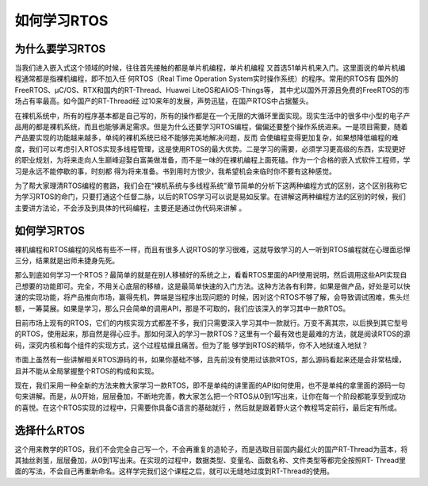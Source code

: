 .. vim: syntax=rst

如何学习RTOS
=============

为什么要学习RTOS
~~~~~~~~~~~~~~~~~~

当我们进入嵌入式这个领域的时候，往往首先接触的都是单片机编程，单片机编程
又首选51单片机来入门。这里面说的单片机编程通常都是指裸机编程，即不加入任
何RTOS（Real Time Operation System实时操作系统）的程序。常用的RTOS有
国外的FreeRTOS、μC/OS、RTX和国内的RT-Thread、Huawei LiteOS和AliOS-Things等，
其中尤以国外开源且免费的FreeRTOS的市场占有率最高。如今国产的RT-Thread经
过10来年的发展，声势迅猛，在国产RTOS中占据鳌头。

在裸机系统中，所有的程序基本都是自己写的，所有的操作都是在一个无限的大循环里面实现。现实生活中的很多中小型的电子产品用的都是裸机系统，而且也能够满足需求。但是为什么还要学习RTOS编程，偏偏还要整个操作系统进来。一是项目需要，随着产品要实现的功能越来越多，单纯的裸机系统已经不能够完美地解决问题，反而
会使编程变得更加复杂，如果想降低编程的难度，我们可以考虑引入RTOS实现多线程管理，这是使用RTOS的最大优势。二是学习的需要，必须学习更高级的东西，实现更好的职业规划，为将来走向人生巅峰迎娶白富美做准备，而不是一味的在裸机编程上面死磕。作为一个合格的嵌入式软件工程师，学习是永远不能停歇的事，时刻都
得为将来准备。书到用时方恨少，我希望机会来临时你不要有这种感觉。

为了帮大家理清RTOS编程的套路，我们会在“裸机系统与多线程系统”章节简单的分析下这两种编程方式的区别，这个区别我称它为学习RTOS的命门，只要打通这个任督二脉，以后的RTOS学习可以说是易如反掌。在讲解这两种编程方法的区别的时候，我们主要讲方法论，不会涉及到具体的代码编程，主要还是通过伪代码来讲解
。

.. _如何学习rtos-1:

如何学习RTOS
~~~~~~~~~~~~~~~~

裸机编程和RTOS编程的风格有些不一样，而且有很多人说RTOS的学习很难，这就导致学习的人一听到RTOS编程就在心理面忌惮三分，结果就是出师未捷身先死。

那么到底如何学习一个RTOS？最简单的就是在别人移植好的系统之上，看看RTOS里面的API使用说明，然后调用这些API实现自己想要的功能即可。完全，不用关心底层的移植，这是最简单快速的入门方法。这种方法各有利弊，如果是做产品，好处是可以快速的实现功能，将产品推向市场，赢得先机，弊端是当程序出现问题的
时候，因对这个RTOS不够了解，会导致调试困难，焦头烂额，一筹莫展。如果是学习，那么只会简单的调用API，那是不可取的，我们应该深入的学习其中一款RTOS。

目前市场上现有的RTOS，它们的内核实现方式都差不多，我们只需要深入学习其中一款就行。万变不离其宗，以后换到其它型号的RTOS，使用起来，那自然是得心应手。那如何深入的学习一款RTOS？这里有一个最有效也是最难的方法，就是阅读RTOS的源码，深究内核和每个组件的实现方式，这个过程枯燥且痛苦。但为了能
够学到RTOS的精华，你不入地狱谁入地狱？

市面上虽然有一些讲解相关RTOS源码的书，如果你基础不够，且先前没有使用过该款RTOS，那么源码看起来还是会非常枯燥，且并不能从全局掌握整个RTOS的构成和实现。

现在，我们采用一种全新的方法来教大家学习一款RTOS，即不是单纯的讲里面的API如何使用，也不是单纯的拿里面的源码一句句来讲解。而是，从0开始，层层叠加，不断地完善，教大家怎么把一个RTOS从0到1写出来，让你在每一个阶段都能享受到成功的喜悦。在这个RTOS实现的过程中，只需要你具备C语言的基础就行
，然后就是跟着野火这个教程笃定前行，最后定有所成。

选择什么RTOS
~~~~~~~~~~~~~~~~

这个用来教学的RTOS，我们不会完全自己写一个，不会再重复的造轮子，而是选取目前国内最红火的国产RT-Thread为蓝本，将其抽丝剥茧，层层叠加，从0到1写出来。在实现的过程中，数据类型、变量名、函数名称、文件类型等都完全按照RT-
Thread里面的写法，不会自己再重新命名。这样学完我们这个课程之后，就可以无缝地过度到RT-Thread的使用。

